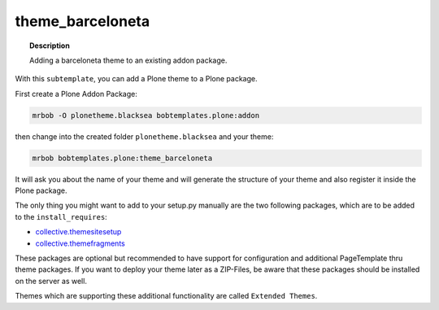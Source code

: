 =================
theme_barceloneta
=================

.. topic:: Description

    Adding a barceloneta theme to an existing addon package.


With this ``subtemplate``, you can add a Plone theme to a Plone package.

First create a Plone Addon Package:

.. code-block:: sh

    mrbob -O plonetheme.blacksea bobtemplates.plone:addon

then change into the created folder ``plonetheme.blacksea`` and your theme:

.. code-block:: sh

    mrbob bobtemplates.plone:theme_barceloneta

It will ask you about the name of your theme and will generate the structure of your theme and also register it inside the Plone package.

The only thing you might want to add to your setup.py manually are the two following packages, which are to be added to the ``install_requires``:

- `collective.themesitesetup <https://pypi.python.org/pypi/collective.themesitesetup/>`_
- `collective.themefragments <https://pypi.python.org/pypi/collective.themefragments/>`_

These packages are optional but recommended to have support for configuration and additional PageTemplate thru theme packages. If you want to deploy your theme later as a ZIP-Files, be aware that these packages should be installed on the server as well.

Themes which are supporting these additional functionality are called ``Extended Themes``.

